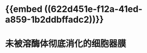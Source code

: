 * {{embed ((622d451e-f12a-41ed-a859-1b2ddbffadc2))}}
:PROPERTIES:
:ID:       984f2d46-9d44-4e4f-a7ac-118126b9d482
:END:
* 未被溶酶体彻底消化的细胞器膜
